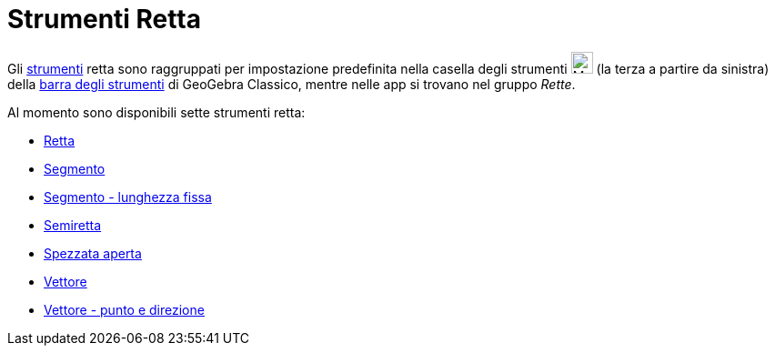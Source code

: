 = Strumenti Retta
:page-en: tools/Line_Tools
ifdef::env-github[:imagesdir: /it/modules/ROOT/assets/images]

Gli xref:/Strumenti.adoc[strumenti] retta sono raggruppati per impostazione predefinita nella casella degli strumenti
image:24px-Mode_join.svg.png[Mode join.svg,width=24,height=24] (la terza a partire da sinistra) della
xref:/Barra_degli_strumenti.adoc[barra degli strumenti] di GeoGebra Classico, mentre nelle app si trovano nel gruppo _Rette_.

Al momento sono disponibili sette strumenti retta:

* xref:/tools/Retta.adoc[Retta]
* xref:/tools/Segmento.adoc[Segmento]
* xref:/tools/Segmento_dati_un_punto_e_la_lunghezza.adoc[Segmento - lunghezza fissa]
* xref:/tools/Semiretta.adoc[Semiretta]
* xref:/tools/Spezzata_aperta.adoc[Spezzata aperta]
* xref:/tools/Vettore.adoc[Vettore]
* xref:/tools/Vettore_dati_un_punto_e_la_direzione.adoc[Vettore - punto e direzione]
